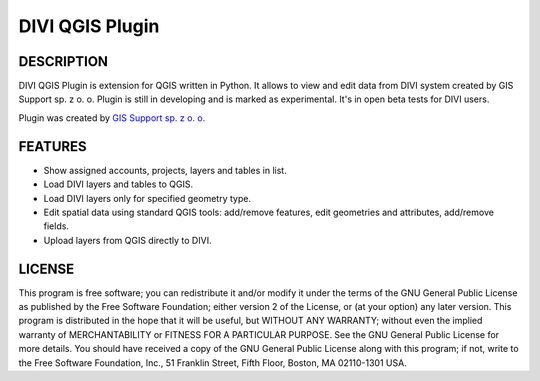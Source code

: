 ========================
|logo| DIVI QGIS Plugin
========================

DESCRIPTION
+++++++++++

DIVI QGIS Plugin is extension for QGIS written in Python. It allows to view and edit data from DIVI system created by GIS Support sp. z o. o.
Plugin is still in developing and is marked as experimental. It's in open beta tests for DIVI users.

Plugin was created by `GIS Support sp. z o. o. <http://www.gis-support.pl>`_

FEATURES
++++++++

- Show assigned accounts, projects, layers and tables in list.
- Load DIVI layers and tables to QGIS.
- Load DIVI layers only for specified geometry type.
- Edit spatial data using standard QGIS tools: add/remove features, edit geometries and attributes, add/remove fields.
- Upload layers from QGIS directly to DIVI.

LICENSE
+++++++

This program is free software; you can redistribute it and/or modify it under the terms of the GNU General Public License as published by the Free Software Foundation; either version 2 of the License, or (at your option) any later version.
This program is distributed in the hope that it will be useful, but WITHOUT ANY WARRANTY; without even the implied warranty of MERCHANTABILITY or FITNESS FOR A PARTICULAR PURPOSE.  See the GNU General Public License for more details.
You should have received a copy of the GNU General Public License along with this program; if not, write to the Free Software Foundation, Inc., 51 Franklin Street, Fifth Floor, Boston, MA 02110-1301 USA.

.. |logo| image:: ./images/icon.png
